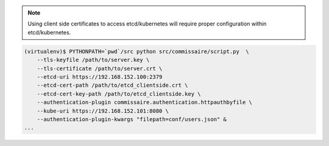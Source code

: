.. note::

   Using client side certificates to access etcd/kubernetes will require proper configuration within etcd/kubernetes.

.. code-block:: shell

   (virtualenv)$ PYTHONPATH=`pwd`/src python src/commissaire/script.py  \
       --tls-keyfile /path/to/server.key \
       --tls-certificate /path/to/server.crt \
       --etcd-uri https://192.168.152.100:2379
       --etcd-cert-path /path/to/etcd_clientside.crt \
       --etcd-cert-key-path /path/to/etcd_clientside.key \
       --authentication-plugin commissaire.authentication.httpauthbyfile \
       --kube-uri https://192.168.152.101:8080 \
       --authentication-plugin-kwargs "filepath=conf/users.json" &
   ...